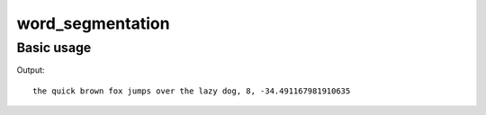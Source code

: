 *****************
word_segmentation
*****************

Basic usage
===========

.. code-block:: python
  :emphasize-lines: 15

  import importlib.resources

  from symspellpy.symspellpy import SymSpell

  # Set max_dictionary_edit_distance to avoid spelling correction
  sym_spell = SymSpell(max_dictionary_edit_distance=0, prefix_length=7)
  dictionary_path = importlib.resources("symspellpy") / "frequency_dictionary_en_82_765.txt"
  # term_index is the column of the term and count_index is the
  # column of the term frequency
  sym_spell.load_dictionary(dictionary_path, term_index=0, count_index=1)

  # a sentence without any spaces
  input_term = "thequickbrownfoxjumpsoverthelazydog"
  result = sym_spell.word_segmentation(input_term)
  print(f"{result.corrected_string}, {result.distance_sum}, {result.log_prob_sum}")

Output::

  the quick brown fox jumps over the lazy dog, 8, -34.491167981910635
